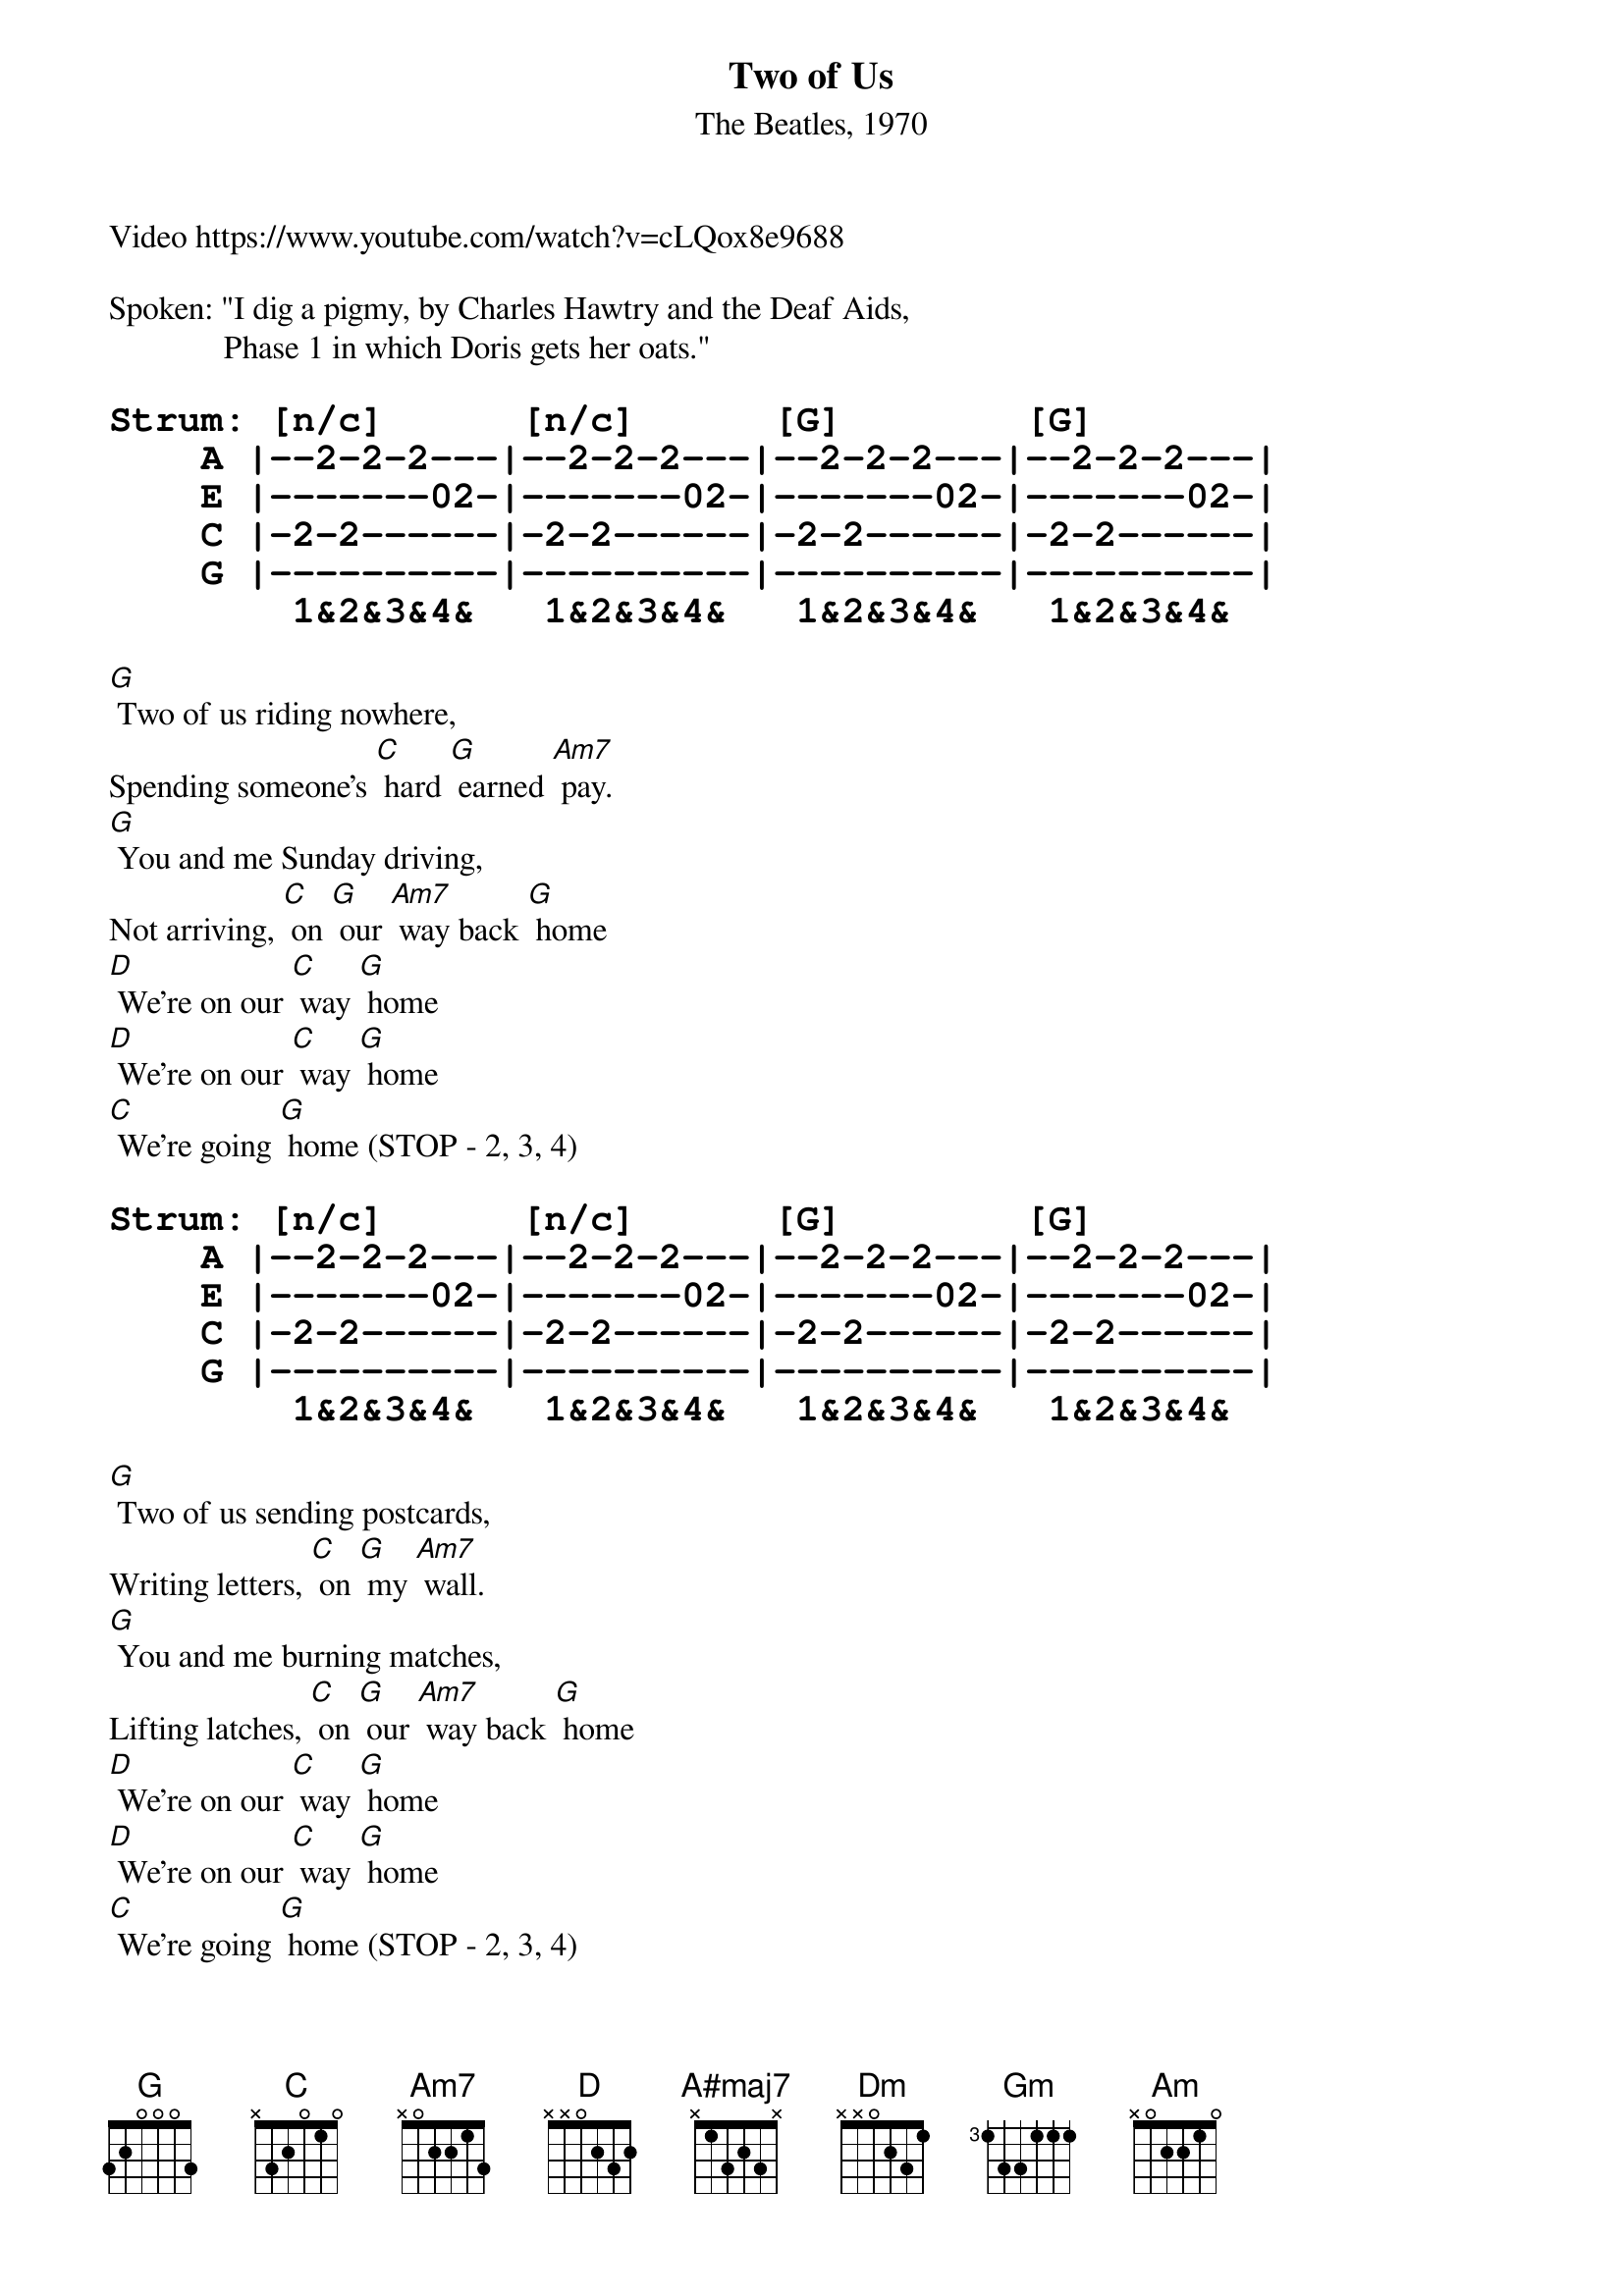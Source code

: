 {title: Two of Us}
{subtitle: The Beatles, 1970}
Video https://www.youtube.com/watch?v=cLQox8e9688

{define A#maj7 frets 3 2 1 0}
Spoken: "I dig a pigmy, by Charles Hawtry and the Deaf Aids,
              Phase 1 in which Doris gets her oats."

{tabsize: 140%}
{tabfont: Courier-Bold}
{start_of_tab}
Strum: [n/c]      [n/c]      [G]        [G]
    A |--2-2-2---|--2-2-2---|--2-2-2---|--2-2-2---|
    E |-------02-|-------02-|-------02-|-------02-|       
    C |-2-2------|-2-2------|-2-2------|-2-2------|     
    G |----------|----------|----------|----------|        
        1&2&3&4&   1&2&3&4&   1&2&3&4&   1&2&3&4&  
{end_of_tab}

[G] Two of us riding nowhere,
Spending someone's [C] hard [G] earned [Am7] pay.
[G] You and me Sunday driving,
Not arriving, [C] on [G] our [Am7] way back [G] home
[D] We're on our [C] way [G] home
[D] We're on our [C] way [G] home
[C] We're going [G] home (STOP - 2, 3, 4)

{start_of_tab}
Strum: [n/c]      [n/c]      [G]        [G]
    A |--2-2-2---|--2-2-2---|--2-2-2---|--2-2-2---|
    E |-------02-|-------02-|-------02-|-------02-|       
    C |-2-2------|-2-2------|-2-2------|-2-2------|     
    G |----------|----------|----------|----------|        
        1&2&3&4&   1&2&3&4&   1&2&3&4&   1&2&3&4&  
{end_of_tab}

[G] Two of us sending postcards,
Writing letters, [C] on [G] my [Am7] wall.
[G] You and me burning matches,
Lifting latches, [C] on [G] our [Am7] way back [G] home
[D] We're on our [C] way [G] home
[D] We're on our [C] way [G] home
[C] We're going [G] home (STOP - 2, 3, 4)

[A#maj7] You and I have [Dm] memories
[Gm] Longer than the [Am] road that stretches [D] out ahead

[G] Two of us wearing raincoats,
Standing solo, [C] in [G] the [Am7] sun.
[G] You and me chasing paper,
Getting nowhere, [C] on [G] our [Am7] way back home [G]
[D] We're on our [C] way [G] home
[D] We're on our [C] way [G] home
[C] We're going [G] home

[A#maj7] You and I have [Dm] memories
[Gm] Longer than the [Am] road that stretches [D] out ahead

[G] Two of us wearing raincoats,
Standing solo, [C] in [G] the [Am7] sun.
[G] You and me chasing paper,
Getting nowhere, [C] on [G] our [Am7] way back home [G]
[D] We're on our [C] way [G] home
[D] We're on our [C] way [G] home
[C] We're going [G] home (STOP - 2, 3, 4)


{start_of_tab}
Strum: [G]        [G]        [G]        [G]
    A |--2-2-2---|--2-2-2---|--2-2-2---|--2-2-2---|
    E |-------02-|-------02-|-------02-|-------02-|       
    C |-2-2------|-2-2------|-2-2------|-2-2------|     
    G |----------|----------|----------|----------|        
        1&2&3&4&   1&2&3&4&   1&2&3&4&   1&2&3&4&  
{end_of_tab}

{comment_box Outro: Pick, whistle, or kazoo riff 4 times}  

{start_of_tab}
A |--------0-|-2-2---2-0|--------0-|-2-2---2-0|--------0-|
E |-------3--|--------3-|-3-3---3--|--------3-|-3-3---3--|
C |----------|----------|----------|----------|----------|
G |----------|----------|----------|----------|----------|
    1&2&3&4&   1&2&3&4&   1&2&3&4&   1&2&3&4&   1&2&3&4&  

A |-2-2---2-0|---------|
E |--------3-|-3-3-----|
C |----------|---------|
G |----------|---------|
    1&2&3&4&   1&2&3&4&   
{end_of_tab}